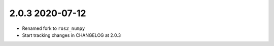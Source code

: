 2.0.3 2020-07-12
----------------
* Renamed fork to ``ros2_numpy``
* Start tracking changes in CHANGELOG at 2.0.3
